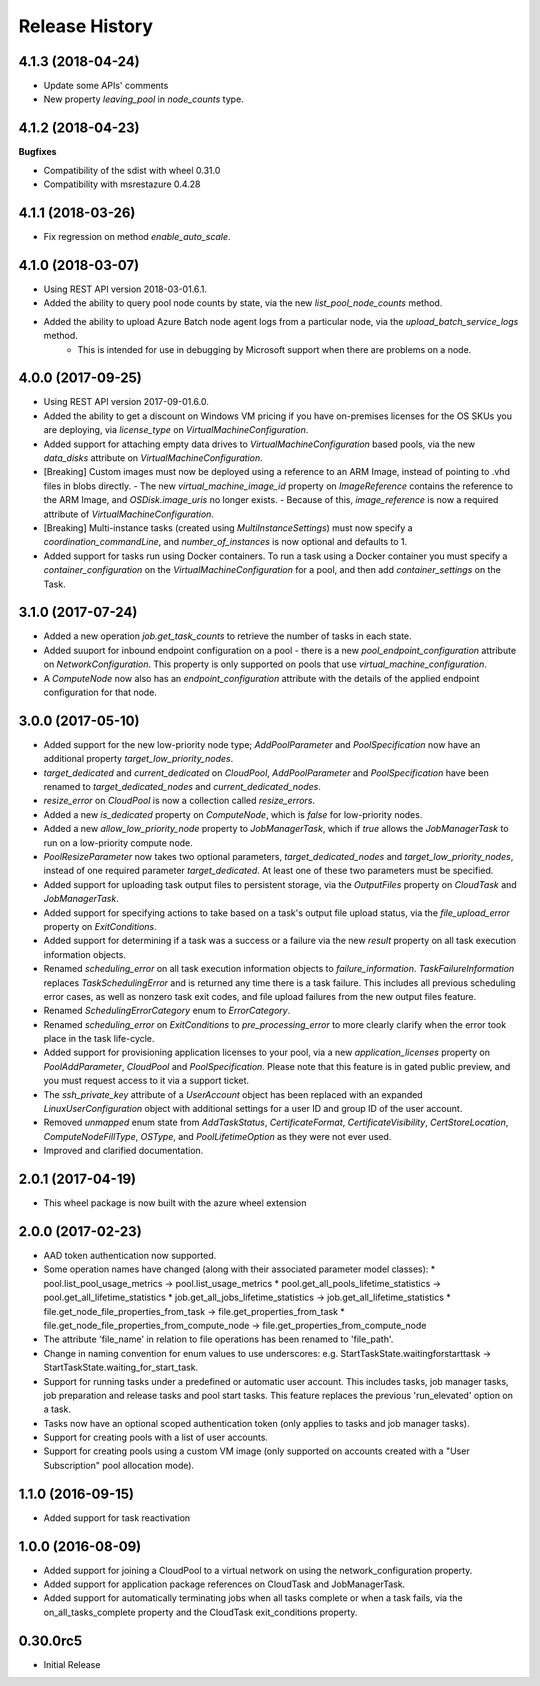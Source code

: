 .. :changelog:

Release History
===============

4.1.3 (2018-04-24)
++++++++++++++++++

- Update some APIs' comments
- New property `leaving_pool` in `node_counts` type.

4.1.2 (2018-04-23)
++++++++++++++++++

**Bugfixes**

- Compatibility of the sdist with wheel 0.31.0
- Compatibility with msrestazure 0.4.28

4.1.1 (2018-03-26)
++++++++++++++++++

- Fix regression on method `enable_auto_scale`.

4.1.0 (2018-03-07)
++++++++++++++++++

- Using REST API version 2018-03-01.6.1.
- Added the ability to query pool node counts by state, via the new `list_pool_node_counts` method.
- Added the ability to upload Azure Batch node agent logs from a particular node, via the `upload_batch_service_logs` method.
   - This is intended for use in debugging by Microsoft support when there are problems on a node.

4.0.0 (2017-09-25)
++++++++++++++++++

- Using REST API version 2017-09-01.6.0.
- Added the ability to get a discount on Windows VM pricing if you have on-premises licenses for the OS SKUs you are deploying, via `license_type` on `VirtualMachineConfiguration`.
- Added support for attaching empty data drives to `VirtualMachineConfiguration` based pools, via the new `data_disks` attribute on `VirtualMachineConfiguration`.
- [Breaking] Custom images must now be deployed using a reference to an ARM Image, instead of pointing to .vhd files in blobs directly.
  - The new `virtual_machine_image_id` property on `ImageReference` contains the reference to the ARM Image, and `OSDisk.image_uris` no longer exists.
  - Because of this, `image_reference` is now a required attribute of `VirtualMachineConfiguration`.
- [Breaking] Multi-instance tasks (created using `MultiInstanceSettings`) must now specify a `coordination_commandLine`, and `number_of_instances` is now optional and defaults to 1.
- Added support for tasks run using Docker containers. To run a task using a Docker container you must specify a `container_configuration` on the `VirtualMachineConfiguration` for a pool, and then add `container_settings` on the Task.

3.1.0 (2017-07-24)
++++++++++++++++++

- Added a new operation `job.get_task_counts` to retrieve the number of tasks in each state.
- Added suuport for inbound endpoint configuration on a pool - there is a new `pool_endpoint_configuration` attribute on `NetworkConfiguration`.
  This property is only supported on pools that use `virtual_machine_configuration`.
- A `ComputeNode` now also has an `endpoint_configuration` attribute with the details of the applied endpoint configuration for that node.

3.0.0 (2017-05-10)
++++++++++++++++++

- Added support for the new low-priority node type; `AddPoolParameter` and `PoolSpecification` now have an additional property `target_low_priority_nodes`.
- `target_dedicated` and `current_dedicated` on `CloudPool`, `AddPoolParameter` and `PoolSpecification` have been renamed to `target_dedicated_nodes` and `current_dedicated_nodes`.
- `resize_error` on `CloudPool` is now a collection called `resize_errors`.
- Added a new `is_dedicated` property on `ComputeNode`, which is `false` for low-priority nodes.
- Added a new `allow_low_priority_node` property to `JobManagerTask`, which if `true` allows the `JobManagerTask` to run on a low-priority compute node.
- `PoolResizeParameter` now takes two optional parameters, `target_dedicated_nodes` and `target_low_priority_nodes`, instead of one required parameter `target_dedicated`.
  At least one of these two parameters must be specified.
- Added support for uploading task output files to persistent storage, via the `OutputFiles` property on `CloudTask` and `JobManagerTask`. 
- Added support for specifying actions to take based on a task's output file upload status, via the `file_upload_error` property on `ExitConditions`. 
- Added support for determining if a task was a success or a failure via the new `result` property on all task execution information objects.
- Renamed `scheduling_error` on all task execution information objects to `failure_information`. `TaskFailureInformation` replaces `TaskSchedulingError` and is returned any
  time there is a task failure. This includes all previous scheduling error cases, as well as nonzero task exit codes, and file upload failures from the new output files feature. 
- Renamed `SchedulingErrorCategory` enum to `ErrorCategory`.
- Renamed `scheduling_error` on `ExitConditions` to `pre_processing_error` to more clearly clarify when the error took place in the task life-cycle.
- Added support for provisioning application licenses to your pool, via a new `application_licenses` property on `PoolAddParameter`, `CloudPool` and `PoolSpecification`.
  Please note that this feature is in gated public preview, and you must request access to it via a support ticket.
- The `ssh_private_key` attribute of a `UserAccount` object has been replaced with an expanded `LinuxUserConfiguration` object with additional settings for a user ID and group ID of the 
  user account.
- Removed `unmapped` enum state from `AddTaskStatus`, `CertificateFormat`, `CertificateVisibility`, `CertStoreLocation`, `ComputeNodeFillType`, `OSType`, and `PoolLifetimeOption` as they were not ever used.
- Improved and clarified documentation.

2.0.1 (2017-04-19)
++++++++++++++++++

- This wheel package is now built with the azure wheel extension

2.0.0 (2017-02-23)
++++++++++++++++++

- AAD token authentication now supported.
- Some operation names have changed (along with their associated parameter model classes):
  * pool.list_pool_usage_metrics -> pool.list_usage_metrics
  * pool.get_all_pools_lifetime_statistics -> pool.get_all_lifetime_statistics
  * job.get_all_jobs_lifetime_statistics -> job.get_all_lifetime_statistics
  * file.get_node_file_properties_from_task -> file.get_properties_from_task
  * file.get_node_file_properties_from_compute_node -> file.get_properties_from_compute_node
- The attribute 'file_name' in relation to file operations has been renamed to 'file_path'.
- Change in naming convention for enum values to use underscores: e.g. StartTaskState.waitingforstarttask -> StartTaskState.waiting_for_start_task.
- Support for running tasks under a predefined or automatic user account. This includes tasks, job manager tasks, job preparation and release tasks and pool start tasks. This feature replaces the previous 'run_elevated' option on a task.
- Tasks now have an optional scoped authentication token (only applies to tasks and job manager tasks).
- Support for creating pools with a list of user accounts.
- Support for creating pools using a custom VM image (only supported on accounts created with a "User Subscription" pool allocation mode).

1.1.0 (2016-09-15)
++++++++++++++++++

- Added support for task reactivation

1.0.0 (2016-08-09)
++++++++++++++++++

- Added support for joining a CloudPool to a virtual network on using the network_configuration property.
- Added support for application package references on CloudTask and JobManagerTask.
- Added support for automatically terminating jobs when all tasks complete or when a task fails, via the on_all_tasks_complete property and 
  the CloudTask exit_conditions property.

0.30.0rc5
+++++++++

- Initial Release
